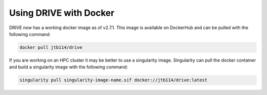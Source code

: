 Using DRIVE with Docker
=======================
DRIVE now has a working docker image as of v2.7.1. This image is available on DockerHub and can be pulled with the following command:

.. code::

    docker pull jtb114/drive

If you are working on an HPC cluster it may be better to use a singularity image. Singularity can pull the docker container and build a singularity image with the following command:

.. code::

    singularity pull singularity-image-name.sif docker://jtb114/drive:latest
